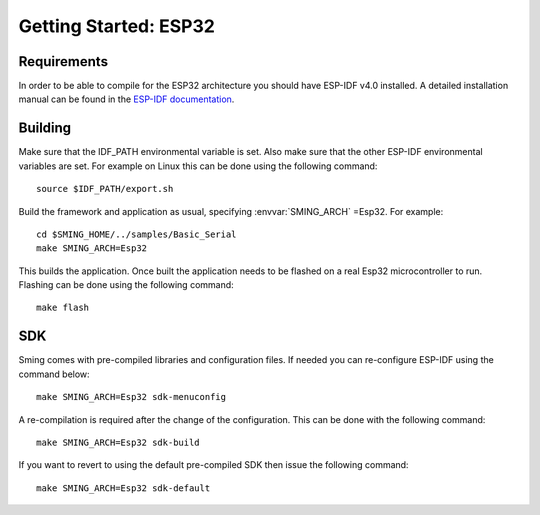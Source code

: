 Getting Started: ESP32
========================

Requirements
------------

In order to be able to compile for the ESP32 architecture you should have ESP-IDF v4.0 installed.
A detailed installation manual can be found in the `ESP-IDF documentation <https://docs.espressif.com/projects/esp-idf/en/v4.0/get-started/index.html#installation-step-by-step>`__.

Building
--------

Make sure that the IDF_PATH environmental variable is set. Also make sure that the other ESP-IDF environmental variables are set.
For example on Linux this can be done using the following command::

  source $IDF_PATH/export.sh

Build the framework and application as usual, specifying :envvar:`SMING_ARCH` =Esp32. For example::

   cd $SMING_HOME/../samples/Basic_Serial
   make SMING_ARCH=Esp32

This builds the application. Once built the application needs to be flashed on a real Esp32 microcontroller to run.
Flashing can be done using the following command::

  make flash


SDK
---

Sming comes with pre-compiled libraries and configuration files. If needed you can re-configure ESP-IDF using the command below::

  make SMING_ARCH=Esp32 sdk-menuconfig

A re-compilation is required after the change of the configuration. This can be done with the following command::

  make SMING_ARCH=Esp32 sdk-build

If you want to revert to using the default pre-compiled SDK then issue the following command::

  make SMING_ARCH=Esp32 sdk-default